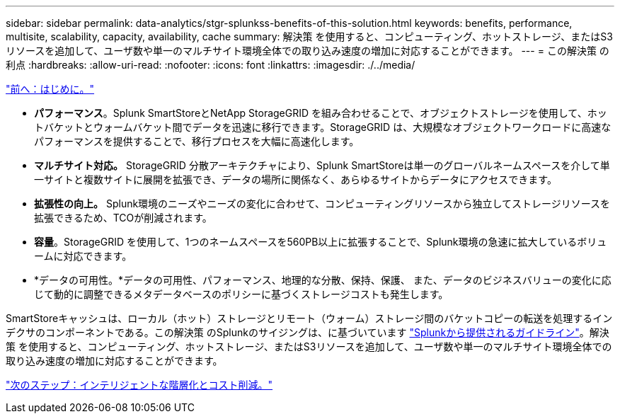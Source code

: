 ---
sidebar: sidebar 
permalink: data-analytics/stgr-splunkss-benefits-of-this-solution.html 
keywords: benefits, performance, multisite, scalability, capacity, availability, cache 
summary: 解決策 を使用すると、コンピューティング、ホットストレージ、またはS3リソースを追加して、ユーザ数や単一のマルチサイト環境全体での取り込み速度の増加に対応することができます。 
---
= この解決策 の利点
:hardbreaks:
:allow-uri-read: 
:nofooter: 
:icons: font
:linkattrs: 
:imagesdir: ./../media/


link:stgr-splunkss-introduction.html["前へ：はじめに。"]

[role="lead"]
* *パフォーマンス*。Splunk SmartStoreとNetApp StorageGRID を組み合わせることで、オブジェクトストレージを使用して、ホットバケットとウォームバケット間でデータを迅速に移行できます。StorageGRID は、大規模なオブジェクトワークロードに高速なパフォーマンスを提供することで、移行プロセスを大幅に高速化します。
* *マルチサイト対応。* StorageGRID 分散アーキテクチャにより、Splunk SmartStoreは単一のグローバルネームスペースを介して単一サイトと複数サイトに展開を拡張でき、データの場所に関係なく、あらゆるサイトからデータにアクセスできます。
* *拡張性の向上。* Splunk環境のニーズやニーズの変化に合わせて、コンピューティングリソースから独立してストレージリソースを拡張できるため、TCOが削減されます。
* *容量*。StorageGRID を使用して、1つのネームスペースを560PB以上に拡張することで、Splunk環境の急速に拡大しているボリュームに対応できます。
* *データの可用性。*データの可用性、パフォーマンス、地理的な分散、保持、保護、 また、データのビジネスバリューの変化に応じて動的に調整できるメタデータベースのポリシーに基づくストレージコストも発生します。


SmartStoreキャッシュは、ローカル（ホット）ストレージとリモート（ウォーム）ストレージ間のバケットコピーの転送を処理するインデクサのコンポーネントである。この解決策 のSplunkのサイジングは、に基づいています https://docs.splunk.com/Documentation/Splunk/8.0.5/Capacity/Summaryofperformancerecommendations["Splunkから提供されるガイドライン"^]。解決策 を使用すると、コンピューティング、ホットストレージ、またはS3リソースを追加して、ユーザ数や単一のマルチサイト環境全体での取り込み速度の増加に対応することができます。

link:stgr-splunkss-intelligent-tiering-and-cost-savings.html["次のステップ：インテリジェントな階層化とコスト削減。"]
